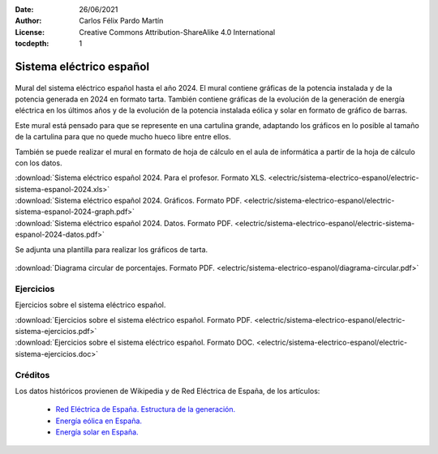 ﻿:Date: 26/06/2021
:Author: Carlos Félix Pardo Martín
:License: Creative Commons Attribution-ShareAlike 4.0 International
:tocdepth: 1


.. _electric-sistema-electrico:

Sistema eléctrico español
=========================

.. figure:: electric/sistema-electrico-espanol/electric-sistema-espanol-2024.png
   :align: center
   :alt: Mural del sistema eléctrico español 2024

Mural del sistema eléctrico español hasta el año 2024.
El mural contiene gráficas de la potencia instalada y de la potencia
generada en 2024 en formato tarta.
También contiene gráficas de la evolución de la generación de energía
eléctrica en los últimos años y de la evolución de la potencia instalada
eólica y solar en formato de gráfico de barras.

Este mural está pensado para que se represente en una cartulina grande,
adaptando los gráficos en lo posible al tamaño de la cartulina para que
no quede mucho hueco libre entre ellos.

También se puede realizar el mural en formato de hoja de cálculo en el
aula de informática a partir de la hoja de cálculo con los datos.


| :download:`Sistema eléctrico español 2024. Para el profesor. Formato XLS.
  <electric/sistema-electrico-espanol/electric-sistema-espanol-2024.xls>`
| :download:`Sistema eléctrico español 2024. Gráficos. Formato PDF.
  <electric/sistema-electrico-espanol/electric-sistema-espanol-2024-graph.pdf>`
| :download:`Sistema eléctrico español 2024. Datos. Formato PDF.
  <electric/sistema-electrico-espanol/electric-sistema-espanol-2024-datos.pdf>`

Se adjunta una plantilla para realizar los gráficos de tarta.

.. figure:: electric/sistema-electrico-espanol/diagrama-circular.png
   :width: 480px
   :align: center

| :download:`Diagrama circular de porcentajes.
  Formato PDF. <electric/sistema-electrico-espanol/diagrama-circular.pdf>`


Ejercicios
----------
Ejercicios sobre el sistema eléctrico español.

| :download:`Ejercicios sobre el sistema eléctrico español.
  Formato PDF. <electric/sistema-electrico-espanol/electric-sistema-ejercicios.pdf>`
| :download:`Ejercicios sobre el sistema eléctrico español.
  Formato DOC. <electric/sistema-electrico-espanol/electric-sistema-ejercicios.doc>`




Créditos
--------
Los datos históricos provienen de Wikipedia y de Red Eléctrica de España,
de los artículos:

  * `Red Eléctrica de España. Estructura de la generación.
    <https://www.ree.es/es/datos/generacion/estructura-generacion>`__
  * `Energía eólica en España.
    <https://es.wikipedia.org/wiki/Energ%C3%ADa_e%C3%B3lica_en_Espa%C3%B1a>`__
  * `Energía solar en España.
    <https://es.wikipedia.org/wiki/Energ%C3%ADa_solar_en_Espa%C3%B1a>`__


